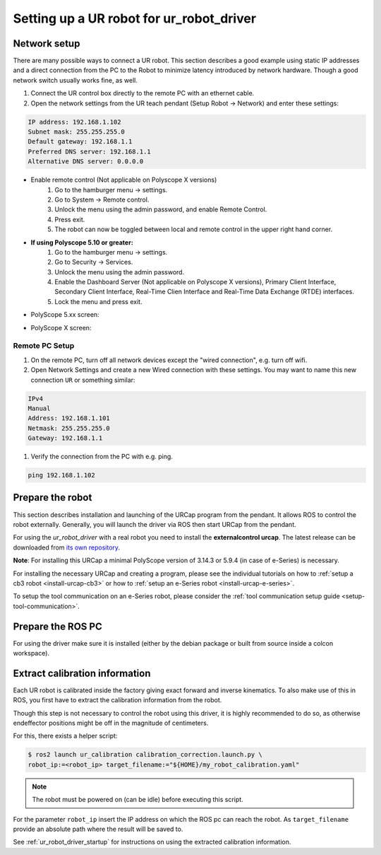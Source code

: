 .. _robot_setup:

Setting up a UR robot for ur_robot_driver
=========================================

Network setup
-------------

There are many possible ways to connect a UR robot. This section describes a good example using static IP addresses and a direct connection from the PC to the Robot to minimize latency introduced by network hardware. Though a good network switch usually works fine, as well.


#.
   Connect the UR control box directly to the remote PC with an ethernet cable.

#.
   Open the network settings from the UR teach pendant (Setup Robot -> Network) and enter these settings:

.. code-block::

   IP address: 192.168.1.102
   Subnet mask: 255.255.255.0
   Default gateway: 192.168.1.1
   Preferred DNS server: 192.168.1.1
   Alternative DNS server: 0.0.0.0

* Enable remote control (Not applicable on Polyscope X versions)
   #. Go to the hamburger menu -> settings.
   #. Go to System -> Remote control.
   #. Unlock the menu using the admin password, and enable Remote Control.
   #. Press exit.
   #. The robot can now be toggled between local and remote control in the upper right hand corner.

.. image:: initial_setup_images/remote_control.png
   :width: 600
   :alt: Screenshot showing remote control toggle.

* **If using Polyscope 5.10 or greater:**
   #. Go to the hamburger menu -> settings.
   #. Go to Security -> Services.
   #. Unlock the menu using the admin password.
   #. Enable the Dashboard Server (Not applicable on Polyscope X versions), Primary Client Interface, Secondary Client Interface, Real-Time Clien Interface and Real-Time Data Exchange (RTDE) interfaces.
   #. Lock the menu and press exit.

* PolyScope 5.xx screen:

.. image:: initial_setup_images/services_ps5_xx.png
      :width: 600
      :alt: Screenshot from PolyScope 5.xx services menu.

* PolyScope X screen:

.. image:: initial_setup_images/services_psx.jpg
   :width: 600
   :alt: Screenshot from PolyScope X screen.

Remote PC Setup
~~~~~~~~~~~~~~~
#.
   On the remote PC, turn off all network devices except the "wired connection", e.g. turn off wifi.

#.
   Open Network Settings and create a new Wired connection with these settings. You may want to name this new connection ``UR`` or something similar:

.. code-block::

   IPv4
   Manual
   Address: 192.168.1.101
   Netmask: 255.255.255.0
   Gateway: 192.168.1.1


#. Verify the connection from the PC with e.g. ping.

.. code-block::

   ping 192.168.1.102

Prepare the robot
-----------------

This section describes installation and launching of the URCap program from the pendant. It allows ROS to control the robot externally. Generally, you will launch the driver via ROS then start URCap from the pendant.

For using the *ur_robot_driver* with a real robot you need to install the
**externalcontrol urcap**. The latest release can be downloaded from `its own repository <https://github.com/UniversalRobots/Universal_Robots_ExternalControl_URCap/releases>`_.

**Note**: For installing this URCap a minimal PolyScope version of 3.14.3 or 5.9.4 (in case of e-Series) is
necessary.

For installing the necessary URCap and creating a program, please see the individual tutorials on
how to :ref:`setup a cb3 robot <install-urcap-cb3>` or how to
:ref:`setup an e-Series robot <install-urcap-e-series>`.

To setup the tool communication on an e-Series robot, please consider the :ref:`tool communication setup
guide <setup-tool-communication>`.

Prepare the ROS PC
------------------

For using the driver make sure it is installed (either by the debian package or built from source
inside a colcon workspace).

.. _calibration_extraction:

Extract calibration information
-------------------------------

Each UR robot is calibrated inside the factory giving exact forward and inverse kinematics. To also
make use of this in ROS, you first have to extract the calibration information from the robot.

Though this step is not necessary to control the robot using this driver, it is highly recommended
to do so, as otherwise endeffector positions might be off in the magnitude of centimeters.

For this, there exists a helper script:

.. code:: bash

   $ ros2 launch ur_calibration calibration_correction.launch.py \
   robot_ip:=<robot_ip> target_filename:="${HOME}/my_robot_calibration.yaml"

.. note::
   The robot must be powered on (can be idle) before executing this script.


For the parameter ``robot_ip`` insert the IP address on which the ROS pc can reach the robot. As
``target_filename`` provide an absolute path where the result will be saved to.

See :ref:`ur_robot_driver_startup` for instructions on using the extracted calibration information.
